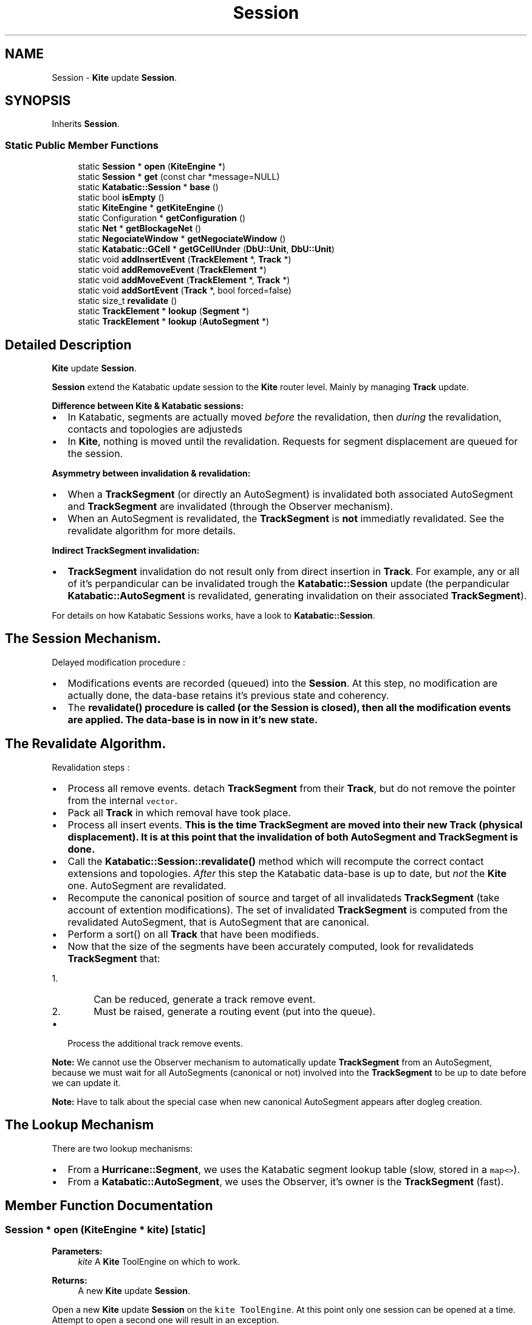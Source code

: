 .TH "Session" 3 "Fri Oct 1 2021" "Version 1.0" "Kite - Detailed Router" \" -*- nroff -*-
.ad l
.nh
.SH NAME
Session \- \fBKite\fP update \fBSession\fP\&.  

.SH SYNOPSIS
.br
.PP
.PP
Inherits \fBSession\fP\&.
.SS "Static Public Member Functions"

.in +1c
.ti -1c
.RI "static \fBSession\fP * \fBopen\fP (\fBKiteEngine\fP *)"
.br
.ti -1c
.RI "static \fBSession\fP * \fBget\fP (const char *message=NULL)"
.br
.ti -1c
.RI "static \fBKatabatic::Session\fP * \fBbase\fP ()"
.br
.ti -1c
.RI "static bool \fBisEmpty\fP ()"
.br
.ti -1c
.RI "static \fBKiteEngine\fP * \fBgetKiteEngine\fP ()"
.br
.ti -1c
.RI "static Configuration * \fBgetConfiguration\fP ()"
.br
.ti -1c
.RI "static \fBNet\fP * \fBgetBlockageNet\fP ()"
.br
.ti -1c
.RI "static \fBNegociateWindow\fP * \fBgetNegociateWindow\fP ()"
.br
.ti -1c
.RI "static \fBKatabatic::GCell\fP * \fBgetGCellUnder\fP (\fBDbU::Unit\fP, \fBDbU::Unit\fP)"
.br
.ti -1c
.RI "static void \fBaddInsertEvent\fP (\fBTrackElement\fP *, \fBTrack\fP *)"
.br
.ti -1c
.RI "static void \fBaddRemoveEvent\fP (\fBTrackElement\fP *)"
.br
.ti -1c
.RI "static void \fBaddMoveEvent\fP (\fBTrackElement\fP *, \fBTrack\fP *)"
.br
.ti -1c
.RI "static void \fBaddSortEvent\fP (\fBTrack\fP *, bool forced=false)"
.br
.ti -1c
.RI "static size_t \fBrevalidate\fP ()"
.br
.ti -1c
.RI "static \fBTrackElement\fP * \fBlookup\fP (\fBSegment\fP *)"
.br
.ti -1c
.RI "static \fBTrackElement\fP * \fBlookup\fP (\fBAutoSegment\fP *)"
.br
.in -1c
.SH "Detailed Description"
.PP 
\fBKite\fP update \fBSession\fP\&. 

\fBSession\fP extend the Katabatic update session to the \fBKite\fP router level\&. Mainly by managing \fBTrack\fP update\&.
.PP
\fBDifference between \fBKite\fP & Katabatic sessions:\fP
.IP "\(bu" 2
In Katabatic, segments are actually moved \fIbefore\fP the revalidation, then \fIduring\fP the revalidation, contacts and topologies are adjusteds
.IP "\(bu" 2
In \fBKite\fP, nothing is moved until the revalidation\&. Requests for segment displacement are queued for the session\&.
.PP
.PP
\fBAsymmetry between invalidation & revalidation:\fP
.IP "\(bu" 2
When a \fBTrackSegment\fP (or directly an AutoSegment) is invalidated both associated AutoSegment and \fBTrackSegment\fP are invalidated (through the Observer mechanism)\&.
.IP "\(bu" 2
When an AutoSegment is revalidated, the \fBTrackSegment\fP is \fBnot\fP immediatly revalidated\&. See the revalidate algorithm for more details\&.
.PP
.PP
\fBIndirect \fBTrackSegment\fP invalidation:\fP
.IP "\(bu" 2
\fBTrackSegment\fP invalidation do not result only from direct insertion in \fBTrack\fP\&. For example, any or all of it's perpandicular can be invalidated trough the \fBKatabatic::Session\fP update (the perpandicular \fBKatabatic::AutoSegment\fP is revalidated, generating invalidation on their associated \fBTrackSegment\fP)\&.
.PP
.PP
For details on how Katabatic Sessions works, have a look to \fBKatabatic::Session\fP\&.
.SH "The Session Mechanism\&."
.PP
Delayed modification procedure :
.IP "\(bu" 2
Modifications events are recorded (queued) into the \fBSession\fP\&. At this step, no modification are actually done, the data-base retains it's previous state and coherency\&.
.IP "\(bu" 2
The \fC\fBrevalidate()\fP\fP procedure is called (or the \fBSession\fP is closed), then all the modification events are applied\&. The data-base is in now in it's new state\&.
.PP
.SH "The Revalidate Algorithm\&."
.PP
Revalidation steps :
.IP "\(bu" 2
Process all remove events\&. detach \fBTrackSegment\fP from their \fBTrack\fP, but do not remove the pointer from the internal \fCvector\fP\&.
.IP "\(bu" 2
Pack all \fBTrack\fP in which removal have took place\&.
.IP "\(bu" 2
Process all insert events\&. \fBThis is the time \fBTrackSegment\fP are moved into their new \fBTrack\fP (physical displacement)\fP\&. It is at this point that the invalidation of both AutoSegment and \fBTrackSegment\fP is done\&.
.IP "\(bu" 2
Call the \fBKatabatic::Session::revalidate()\fP method which will recompute the correct contact extensions and topologies\&. \fIAfter\fP this step the Katabatic data-base is up to date, but \fInot\fP the \fBKite\fP one\&. AutoSegment are revalidated\&.
.IP "\(bu" 2
Recompute the canonical position of source and target of all invalidateds \fBTrackSegment\fP (take account of extention modifications)\&. The set of invalidated \fBTrackSegment\fP is computed from the revalidated AutoSegment, that is AutoSegment that are canonical\&.
.IP "\(bu" 2
Perform a sort() on all \fBTrack\fP that have been modifieds\&.
.IP "\(bu" 2
Now that the size of the segments have been accurately computed, look for revalidateds \fBTrackSegment\fP that:
.IP "  1." 6
Can be reduced, generate a track remove event\&.
.IP "  2." 6
Must be raised, generate a routing event (put into the queue)\&.
.PP

.IP "\(bu" 2
Process the additional track remove events\&.
.PP
.PP
\fBNote:\fP We cannot use the Observer mechanism to automatically update \fBTrackSegment\fP from an AutoSegment, because we must wait for all AutoSegments (canonical or not) involved into the \fBTrackSegment\fP to be up to date before we can update it\&.
.PP
\fBNote:\fP Have to talk about the special case when new canonical AutoSegment appears after dogleg creation\&.
.SH "The Lookup Mechanism"
.PP
There are two lookup mechanisms:
.IP "\(bu" 2
From a \fBHurricane::Segment\fP, we uses the Katabatic segment lookup table (slow, stored in a \fCmap<>\fP)\&.
.IP "\(bu" 2
From a \fBKatabatic::AutoSegment\fP, we uses the Observer, it's owner is the \fBTrackSegment\fP (fast)\&. 
.PP

.SH "Member Function Documentation"
.PP 
.SS "\fBSession\fP * open (\fBKiteEngine\fP * kite)\fC [static]\fP"

.PP
\fBParameters:\fP
.RS 4
\fIkite\fP A \fBKite\fP ToolEngine on which to work\&. 
.RE
.PP
\fBReturns:\fP
.RS 4
A new \fBKite\fP update \fBSession\fP\&.
.RE
.PP
Open a new \fBKite\fP update \fBSession\fP on the \fCkite\fP \fCToolEngine\fP\&. At this point only one session can be opened at a time\&. Attempt to open a second one will result in an exception\&. 
.SS "\fBSession\fP * get (const char * message = \fCNULL\fP)\fC [static]\fP"
\fBReturns:\fP The currently opened session, \fCNULL\fP if no session has been opened\&. 
.PP
Referenced by NegociateWindow::run()\&.
.SS "\fBKatabatic::Session\fP * base ()\fC [inline]\fP, \fC [static]\fP"
\fBReturns:\fP The \fBSession\fP, casted as it's base object\&. 
.SS "bool isEmpty ()\fC [inline]\fP, \fC [static]\fP"
Ensure that the \fBSession\fP is empty and can be closed (deleted) safely\&. 
.PP
Referenced by NegociateWindow::run()\&.
.SS "\fBKiteEngine\fP * getKiteEngine ()\fC [inline]\fP, \fC [static]\fP"
\fBReturns:\fP The \fBKite\fP ToolEngine associated to the current update session (proxy helper)\&. 
.PP
Referenced by Manipulator::canRipup(), SegmentFsm::conflictSolveByHistory(), SegmentFsm::conflictSolveByPlaceds(), NegociateWindow::createTrackSegment(), SegmentAction::doAction(), RoutingEvent::process(), RoutingEvent::revalidate(), Manipulator::ripple(), Manipulator::ripupPerpandiculars(), NegociateWindow::run(), SegmentFsm::SegmentFsm(), and NegociateWindow::setGCells()\&.
.SS "Configuration * getConfiguration ()\fC [static]\fP"
\fBReturns:\fP The \fBKite\fP Configuration of the Router (proxy helper)\&. 
.SS "\fBNet\fP * getBlockageNet ()\fC [inline]\fP, \fC [static]\fP"
\fBReturns:\fP The net used to create blockage components (proxy helper)\&. 
.PP
Referenced by TrackFixedSegment::create()\&.
.SS "\fBNegociateWindow\fP * getNegociateWindow ()\fC [inline]\fP, \fC [static]\fP"
\fBReturns:\fP The current \fBNegociateWindow\fP (proxy helper)\&. 
.PP
Referenced by TrackSegment::_postDoglegs(), and TrackSegment::reschedule()\&.
.SS "\fBKatabatic::GCell\fP * getGCellUnder (\fBDbU::Unit\fP x, \fBDbU::Unit\fP y)\fC [inline]\fP, \fC [static]\fP"
\fBReturns:\fP The GCell under \fC\fP(x,y) (proxy helper, see \fBKatabatic::GCellGrid::getGCell()\fP)\&. 
.PP
Referenced by SegmentFsm::conflictSolveByHistory()\&.
.SS "void addInsertEvent (\fBTrackElement\fP * segment, \fBTrack\fP * track)\fC [inline]\fP, \fC [static]\fP"

.PP
\fBParameters:\fP
.RS 4
\fIsegment\fP An AutoSegment to insert in a \fBTrack\fP\&. 
.br
\fItrack\fP The \fBTrack\fP into which the \fIsegment\fP will be inserted\&.
.RE
.PP
Schedule the insertion of \fIsegment\fP into \fBTrack\fP \fItrack\fP\&. The \fIsegment\fP must not already be part of a \fBTrack\fP\&. 
.SS "void addRemoveEvent (\fBTrackElement\fP * segment)\fC [inline]\fP, \fC [static]\fP"

.PP
\fBParameters:\fP
.RS 4
\fIsegment\fP A \fBTrackSegment\fP to remove from a \fBTrack\fP\&.
.RE
.PP
Schedule the removal of \fIsegment\fP from \fBTrack\fP \fItrack\fP\&. 
.PP
Referenced by SegmentAction::doAction(), and TrackSegment::reschedule()\&.
.SS "void addMoveEvent (\fBTrackElement\fP * segment, \fBTrack\fP * track)\fC [inline]\fP, \fC [static]\fP"

.PP
\fBParameters:\fP
.RS 4
\fIsegment\fP An AutoSegment to move into a new \fBTrack\fP\&. 
.br
\fItrack\fP The \fBTrack\fP into which the \fIsegment\fP will be moved\&.
.RE
.PP
Schedule the displacement of \fIsegment\fP into \fBTrack\fP \fItrack\fP\&. 
.SS "void addSortEvent (\fBTrack\fP * track, bool forced = \fCfalse\fP)\fC [inline]\fP, \fC [static]\fP"

.PP
\fBParameters:\fP
.RS 4
\fItrack\fP The \fBTrack\fP to update\&. 
.br
\fIforced\fP Force the invalidation of the \fC\fBTrack\fP\fP\&.
.RE
.PP
Schedule the update of \fBTrack\fP \fItrack\fP\&. If the \fC\fBTrack\fP\fP has not been invalidated, no actual sort will takes place\&. To force a sort (manually invalidating the \fC\fBTrack\fP\fP), sets \fBforced\fP to \fBtrue\fP\&.
.PP
\fBSee also:\fP  Track::pack() & Track::sort()\&. 
.PP
Referenced by TrackSegment::revalidate()\&.
.SS "void revalidate ()\fC [inline]\fP, \fC [static]\fP"
Applies all the requested modifications, but keeping the session opened\&. 
.PP
Referenced by RoutingEvent::process(), NegociateWindow::run(), and NegociateWindow::setGCells()\&.
.SS "\fBTrackElement\fP * lookup (\fBSegment\fP * segment)\fC [static]\fP"
\fBReturns:\fP the \fBTrackElement\fP associated to \fCsegment\fP\&. 
.PP
Referenced by NegociateWindow::computeWirelength(), TrackSegment::create(), TrackSegment::getCanonical(), TrackSegment::getParent(), TrackSegment::getSourceDogleg(), TrackSegment::getTargetDogleg(), Manipulator::relax(), RoutingEventQueue::repushInvalidateds(), and NegociateWindow::setGCells()\&.
.SS "\fBTrackElement\fP * lookup (\fBAutoSegment\fP * segment)\fC [static]\fP"
\fBReturns:\fP the \fBTrackElement\fP associated to \fCsegment\fP\&. 

.SH "Author"
.PP 
Generated automatically by Doxygen for Kite - Detailed Router from the source code\&.
